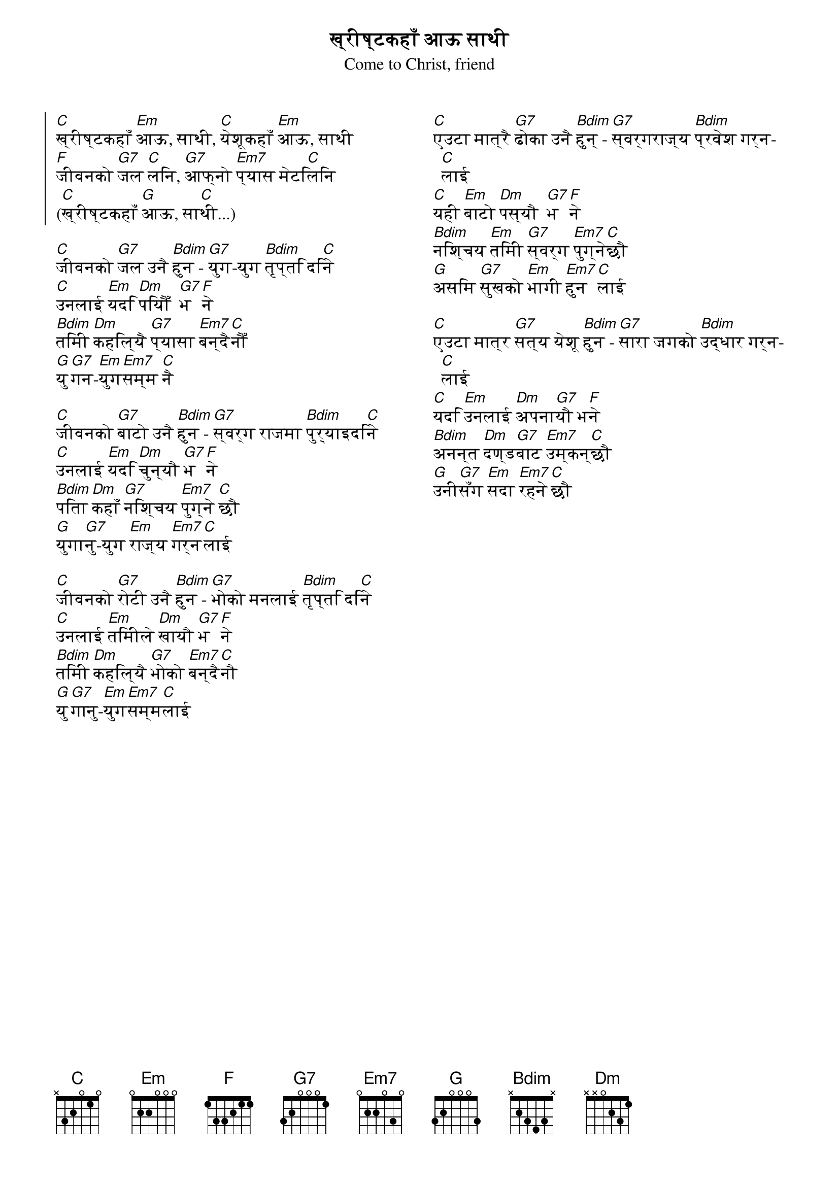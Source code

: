 {title: ख्रीष्टकहाँ आऊ साथी}
{st: Come to Christ, friend}
{columns: 2}
{start_of_chorus}
[C]ख्रीष्टकहाँ [Em]आऊ, साथी, [C]येशूकहाँ [Em]आऊ, साथी
[F]जीवनको [G7]जल [C]लिन, [G7]आफ्नो [Em7]प्यास मेटि[C]लिन
([C]ख्रीष्टकहाँ [G]आऊ, सा[C]थी...)
{end_of_chorus}

{start_of_verse}
[C]जीवनको [G7]जल उनै [Bdim]हुन - [G7]युग-युग [Bdim]तृप्ति दि[C]ने
[C]उनलाई [Em]यदि [Dm]पियौँ  [G7]भ[F]ने
[Bdim]तिमी [Dm]कहिल्यै [G7]प्यासा [Em7]बन्दै[C]नौँ
[G]यु[G7]गन-[Em]युग[Em7]सम्म [C]नै
{end_of_verse}

{start_of_verse}
[C]जीवनको [G7]बाटो उनै [Bdim]हुन - [G7]स्वर्ग राजमा [Bdim]पुऱ्याइदि[C]ने
[C]उनलाई [Em]यदि [Dm]चुन्यौ [G7]भ[F]ने
[Bdim]पिता[Dm]कहाँ [G7]निश्चय [Em7]पुग्ने [C]छौ
[G]युगा[G7]नु-युग [Em]राज्य [Em7]गर्न[C]लाई
{end_of_verse}

{start_of_verse}
[C]जीवनको [G7]रोटी उनै [Bdim]हुन - [G7]भोको मनलाई [Bdim]तृप्ति दि[C]ने
[C]उनलाई [Em]तिमीले [Dm]खायौ [G7]भ[F]ने
[Bdim]तिमी [Dm]कहिल्यै [G7]भोको [Em7]बन्दै[C]नौ
[G]यु[G7]गानु-[Em]युग[Em7]सम्म[C]लाई
{end_of_verse}
{colb}
{start_of_verse}
[C]एउटा मात्रै [G7]ढोका उनै [Bdim]हुन् - [G7]स्वर्गराज्य [Bdim]प्रवेश गर्न[C]लाई
[C]यही [Em]बाटो [Dm]पस्यौ  [G7]भ[F]ने
[Bdim]निश्चय [Em]तिमी [G7]स्वर्ग [Em7]पुग्ने[C]छौ
[G]असिम [G7]सुखको [Em]भागी [Em7]हुन[C]लाई
{end_of_verse}

{start_of_verse}
[C]एउटा मात्र [G7]सत्य येशू [Bdim]हुन - [G7]सारा जगको [Bdim]उद्धार गर्न[C]लाई
[C]यदि [Em]उनलाई [Dm]अपना[G7]यौ भ[F]ने
[Bdim]अनन्त [Dm]दण्ड[G7]बाट [Em7]उम्कन्[C]छौ
[G]उनी[G7]सँग [Em]सदा [Em7]रहने[C]छौ
{end_of_verse}

# Released under a CC-BY License.
# Main Repo: github.com/peanutbutterandcrackers/music

